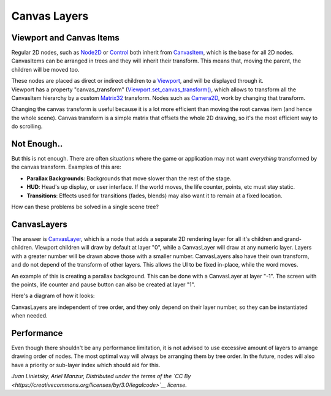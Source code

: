 Canvas Layers
=============

Viewport and Canvas Items
-------------------------

Regular 2D nodes, such as
`Node2D <https://github.com/okamstudio/godot/wiki/class_node2d>`__ or
`Control <https://github.com/okamstudio/godot/wiki/class_control>`__
both inherit from
`CanvasItem <https://github.com/okamstudio/godot/wiki/class_canvasitem>`__,
which is the base for all 2D nodes. CanvasItems can be arranged in trees
and they will inherit their transform. This means that, moving the
parent, the children will be moved too.

| These nodes are placed as direct or indirect children to a
  `Viewport <https://github.com/okamstudio/godot/wiki/class_viewport>`__,
  and will be displayed through it.
| Viewport has a property "canvas\_transform"
  (`Viewport.set\_canvas\_transform() <https://github.com/okamstudio/godot/wiki/class_viewport#set_canvas_transform)>`__,
  which allows to transform all the CanvasItem hierarchy by a custom
  `Matrix32 <https://github.com/okamstudio/godot/wiki/class_matrix32>`__
  transform. Nodes such as
  `Camera2D <https://github.com/okamstudio/godot/wiki/class_camera2d>`__,
  work by changing that transform.

Changing the canvas transform is useful because it is a lot more
efficient than moving the root canvas item (and hence the whole scene).
Canvas transform is a simple matrix that offsets the whole 2D drawing,
so it's the most efficient way to do scrolling.

Not Enough..
------------

But this is not enough. There are often situations where the game or
application may not want *everything* transformed by the canvas
transform. Examples of this are:

-  **Parallax Backgrounds**: Backgrounds that move slower than the rest
   of the stage.
-  **HUD**: Head's up display, or user interface. If the world moves,
   the life counter, points, etc must stay static.
-  **Transitions**: Effects used for transitions (fades, blends) may
   also want it to remain at a fixed location.

How can these problems be solved in a single scene tree?

CanvasLayers
------------

The answer is
`CanvasLayer <https://github.com/okamstudio/godot/wiki/class_canvaslayer>`__,
which is a node that adds a separate 2D rendering layer for all it's
children and grand-children. Viewport children will draw by default at
layer "0", while a CanvasLayer will draw at any numeric layer. Layers
with a greater number will be drawn above those with a smaller number.
CanvasLayers also have their own transform, and do not depend of the
transform of other layers. This allows the UI to be fixed in-place,
while the word moves.

An example of this is creating a parallax background. This can be done
with a CanvasLayer at layer "-1". The screen with the points, life
counter and pause button can also be created at layer "1".

Here's a diagram of how it looks:

.. image:: /img/canvaslayers.png

CanvasLayers are independent of tree order, and they only depend on
their layer number, so they can be instantiated when needed.

Performance
-----------

Even though there shouldn't be any performance limitation, it is not
advised to use excessive amount of layers to arrange drawing order of
nodes. The most optimal way will always be arranging them by tree order.
In the future, nodes will also have a priority or sub-layer index which
should aid for this.

*Juan Linietsky, Ariel Manzur, Distributed under the terms of the `CC
By <https://creativecommons.org/licenses/by/3.0/legalcode>`__ license.*


